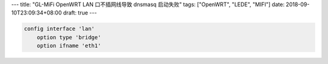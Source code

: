 ---
title: "GL-MiFi OpenWRT LAN 口不插网线导致 dnsmasq 启动失败"
tags: ["OpenWRT", "LEDE", "MIFI"]
date: 2018-09-10T23:09:34+08:00
draft: true
---


.. code-block::

    config interface 'lan'
        option type 'bridge'
        option ifname 'eth1'
